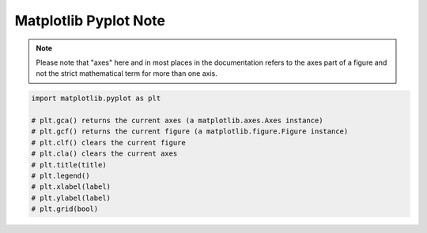 **********************
Matplotlib Pyplot Note
**********************

.. note::

    Please note that "axes" here and in most places in the documentation 
    refers to the axes part of a figure and not the strict mathematical 
    term for more than one axis.

.. code-block:: py

    import matplotlib.pyplot as plt

    # plt.gca() returns the current axes (a matplotlib.axes.Axes instance)
    # plt.gcf() returns the current figure (a matplotlib.figure.Figure instance)
    # plt.clf() clears the current figure
    # plt.cla() clears the current axes
    # plt.title(title)
    # plt.legend()
    # plt.xlabel(label)
    # plt.ylabel(label)
    # plt.grid(bool)

.. function:: matplotlib.pyplot.plot(*args, scalex=True, scaley=True, data=None, **kwargs)

    Plot y versus x as lines and/or markers. Call signatures::

        plot([x], y, [fmt], data=None, **kwargs)
        plot([x], y, [fmt], [x2], y2, [fmt2], ..., **kwargs)

        # fmt = '[color][marker][line]'

    The optional parameter fmt is a convenient way for defining 
    basic formatting like color, marker and linestyle with a 
    format: ``[color][marker][line]``.

    Colors:

    ===========  =========
    character    color    
    ===========  =========
    'b'          blue     
    'g'          green    
    'r'          red      
    'c'          cyan     
    'm'          magenta  
    'y'          yellow   
    'k'          black    
    'w'          white    
    ===========  =========

    Markers:

    ===========  =======================
    character    description            
    ===========  =======================
    '.'          point marker           
    ','          pixel marker           
    'o'          circle marker          
    'v'          triangle_down marker   
    '^'          triangle_up marker     
    '<'          triangle_left marker   
    '>'          triangle_right marker  
    '1'          tri_down marker        
    '2'          tri_up marker          
    '3'          tri_left marker        
    '4'          tri_right marker       
    's'          square marker          
    'p'          pentagon marker        
    '*'          star marker            
    'h'          hexagon1 marker        
    'H'          hexagon2 marker        
    '+'          plus marker            
    'x'          x marker               
    'D'          diamond marker         
    'd'          thin_diamond marker    
    '|'          vline marker           
    '_'          hline marker           
    ===========  =======================

    Line Styles:

    ===========  =====================
    character    description          
    ===========  =====================
    '-'          solid line style     
    '--'         dashed line style    
    '-.'         dash-dot line style  
    ':'          dotted line style    
    ===========  =====================

.. function:: matplotlib.pyplot.subplot(*args, **kwargs)

    Add a subplot to the current figure. Call signatures::

        subplot(nrows, ncols, index, **kwargs)
        subplot(pos, **kwargs)
        subplot(ax)

.. function:: matplotlib.pyplot.figure(num=None, figsize=None, dpi=None, 
        facecolor=None, edgecolor=None, frameon=True, 
        FigureClass=<class 'matplotlib.figure.Figure'>, clear=False, **kwargs)

    Create a new figure. You can create multiple figures by using multiple 
    ``figure()`` calls with an increasing figure number. 

    .. note::

        If you are making lots of figures, you need to be aware of one more thing: 
        the memory required for a figure is not completely released until the figure 
        is explicitly closed with ``close()``. Deleting all references to the figure, 
        and/or using the window manager to kill the window in which the figure appears 
        on the screen, is not enough, because pyplot maintains internal references 
        until ``close()`` is called.

.. function:: matplotlib.pyplot.close(fig=None)

    Close a figure window. There are a number of ways 
    to specify the figure to close::

        None: the current figure
        Figure: the given Figure instance
        int: a figure number
        str: a figure name
        'all': all figures

.. function:: matplotlib.pyplot.axis(*v, **kwargs)

    Convenience method to get or set some axis properties.
    Call signatures::

        xmin, xmax, ymin, ymax = axis()
        xmin, xmax, ymin, ymax = axis(xmin, xmax, ymin, ymax)
        xmin, xmax, ymin, ymax = axis(option)
        xmin, xmax, ymin, ymax = axis(**kwargs)

